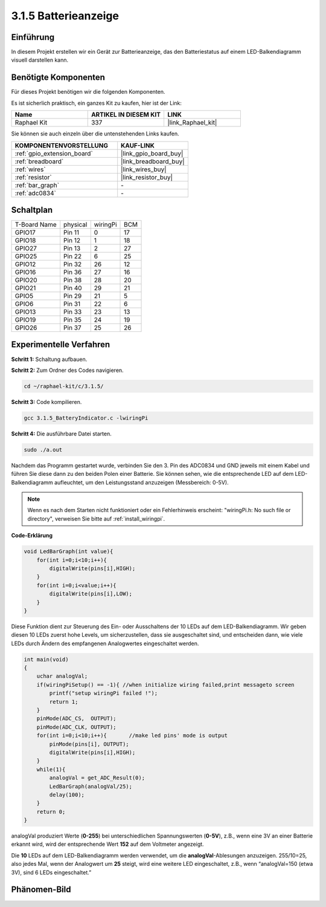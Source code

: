 .. _3.1.5_c:

3.1.5 Batterieanzeige
==================================

Einführung
--------------

In diesem Projekt erstellen wir ein Gerät zur Batterieanzeige, das
den Batteriestatus auf einem LED-Balkendiagramm visuell darstellen kann.

Benötigte Komponenten
------------------------------

Für dieses Projekt benötigen wir die folgenden Komponenten.

.. image:: ../img/list_Battery_Indicator.png
    :align: center

Es ist sicherlich praktisch, ein ganzes Kit zu kaufen, hier ist der Link:

.. list-table::
    :widths: 20 20 20
    :header-rows: 1

    *   - Name	
        - ARTIKEL IN DIESEM KIT
        - LINK
    *   - Raphael Kit
        - 337
        - |link_Raphael_kit|

Sie können sie auch einzeln über die untenstehenden Links kaufen.

.. list-table::
    :widths: 30 20
    :header-rows: 1

    *   - KOMPONENTENVORSTELLUNG
        - KAUF-LINK

    *   - :ref:`gpio_extension_board`
        - |link_gpio_board_buy|
    *   - :ref:`breadboard`
        - |link_breadboard_buy|
    *   - :ref:`wires`
        - |link_wires_buy|
    *   - :ref:`resistor`
        - |link_resistor_buy|
    *   - :ref:`bar_graph`
        - \-
    *   - :ref:`adc0834`
        - \-

Schaltplan
-------------------

============ ======== ======== ===
T-Board Name physical wiringPi BCM
GPIO17       Pin 11   0        17
GPIO18       Pin 12   1        18
GPIO27       Pin 13   2        27
GPIO25       Pin 22   6        25
GPIO12       Pin 32   26       12
GPIO16       Pin 36   27       16
GPIO20       Pin 38   28       20
GPIO21       Pin 40   29       21
GPIO5        Pin 29   21       5
GPIO6        Pin 31   22       6
GPIO13       Pin 33   23       13
GPIO19       Pin 35   24       19
GPIO26       Pin 37   25       26
============ ======== ======== ===

.. image:: ../img/Schematic_three_one5.png
   :align: center

Experimentelle Verfahren
-------------------------

**Schritt 1:** Schaltung aufbauen.

.. image:: ../img/image248.png

**Schritt 2:** Zum Ordner des Codes navigieren.

.. raw:: html

   <run></run>

.. code-block:: 

    cd ~/raphael-kit/c/3.1.5/

**Schritt 3:** Code kompilieren.

.. raw:: html

   <run></run>

.. code-block:: 

    gcc 3.1.5_BatteryIndicator.c -lwiringPi

**Schritt 4:** Die ausführbare Datei starten.

.. raw:: html

   <run></run>

.. code-block:: 

    sudo ./a.out

Nachdem das Programm gestartet wurde, verbinden Sie den 3. Pin des ADC0834 und GND jeweils mit einem Kabel und führen Sie diese dann zu den beiden Polen einer Batterie. Sie können sehen, wie die entsprechende LED auf dem LED-Balkendiagramm aufleuchtet, um den Leistungsstand anzuzeigen (Messbereich: 0-5V).

.. note::

    Wenn es nach dem Starten nicht funktioniert oder ein Fehlerhinweis erscheint: \"wiringPi.h: No such file or directory\", verweisen Sie bitte auf :ref:`install_wiringpi`.

**Code-Erklärung**

.. code-block:: c

    void LedBarGraph(int value){
        for(int i=0;i<10;i++){
            digitalWrite(pins[i],HIGH);
        }
        for(int i=0;i<value;i++){
            digitalWrite(pins[i],LOW);
        }
    }

Diese Funktion dient zur Steuerung des Ein- oder Ausschaltens der 10 LEDs
auf dem LED-Balkendiagramm. Wir geben diesen 10 LEDs zuerst hohe Levels, um sicherzustellen, dass sie ausgeschaltet sind, und entscheiden dann, wie viele LEDs durch Ändern des empfangenen Analogwertes eingeschaltet werden.

.. code-block:: c

    int main(void)
    {
        uchar analogVal;
        if(wiringPiSetup() == -1){ //when initialize wiring failed,print messageto screen
            printf("setup wiringPi failed !");
            return 1;
        }
        pinMode(ADC_CS,  OUTPUT);
        pinMode(ADC_CLK, OUTPUT);
        for(int i=0;i<10;i++){       //make led pins' mode is output
            pinMode(pins[i], OUTPUT);
            digitalWrite(pins[i],HIGH);
        }
        while(1){
            analogVal = get_ADC_Result(0);
            LedBarGraph(analogVal/25);
            delay(100);
        }
        return 0;
    }

analogVal produziert Werte (**0-255**) bei unterschiedlichen Spannungswerten
(**0-5V**), z.B., wenn eine 3V an einer Batterie erkannt wird, wird der entsprechende
Wert **152** auf dem Voltmeter angezeigt.

Die **10** LEDs auf dem LED-Balkendiagramm werden verwendet, um die
**analogVal**-Ablesungen anzuzeigen. 255/10=25, also jedes Mal, wenn der Analogwert um **25** steigt, wird eine weitere LED eingeschaltet, z.B., wenn “analogVal=150 (etwa 3V), sind 6 LEDs eingeschaltet.”

Phänomen-Bild
--------------------

.. image:: ../img/image249.jpeg
   :align: center
